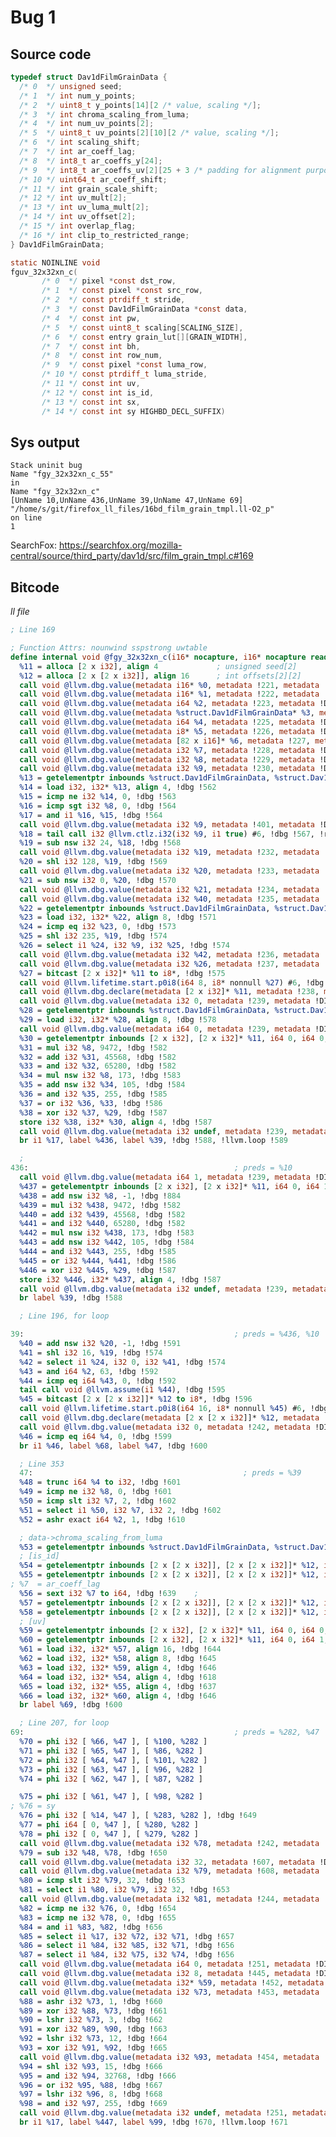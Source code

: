 * Bug 1
** Source code
   #+begin_src c
     typedef struct Dav1dFilmGrainData {
       /* 0  */ unsigned seed;
       /* 1  */ int num_y_points;
       /* 2  */ uint8_t y_points[14][2 /* value, scaling */];
       /* 3  */ int chroma_scaling_from_luma;
       /* 4  */ int num_uv_points[2];
       /* 5  */ uint8_t uv_points[2][10][2 /* value, scaling */];
       /* 6  */ int scaling_shift;
       /* 7  */ int ar_coeff_lag;
       /* 8  */ int8_t ar_coeffs_y[24];
       /* 9  */ int8_t ar_coeffs_uv[2][25 + 3 /* padding for alignment purposes */];
       /* 10 */ uint64_t ar_coeff_shift;
       /* 11 */ int grain_scale_shift;
       /* 12 */ int uv_mult[2];
       /* 13 */ int uv_luma_mult[2];
       /* 14 */ int uv_offset[2];
       /* 15 */ int overlap_flag;
       /* 16 */ int clip_to_restricted_range;
     } Dav1dFilmGrainData;

     static NOINLINE void
     fguv_32x32xn_c(
		    /* 0  */ pixel *const dst_row,
		    /* 1  */ const pixel *const src_row,
		    /* 2  */ const ptrdiff_t stride,
		    /* 3  */ const Dav1dFilmGrainData *const data,
		    /* 4  */ const int pw,
		    /* 5  */ const uint8_t scaling[SCALING_SIZE],
		    /* 6  */ const entry grain_lut[][GRAIN_WIDTH],
		    /* 7  */ const int bh,
		    /* 8  */ const int row_num,
		    /* 9  */ const pixel *const luma_row,
		    /* 10 */ const ptrdiff_t luma_stride,
		    /* 11 */ const int uv,
		    /* 12 */ const int is_id,
		    /* 13 */ const int sx,
		    /* 14 */ const int sy HIGHBD_DECL_SUFFIX)
   #+end_src
   
** Sys output
   #+begin_src
Stack uninit bug
Name "fgy_32x32xn_c_55"
in
Name "fgy_32x32xn_c"
[UnName 10,UnName 436,UnName 39,UnName 47,UnName 69]
"/home/s/git/firefox_ll_files/16bd_film_grain_tmpl.ll-O2_p"
on line
1
   #+end_src

   SearchFox: https://searchfox.org/mozilla-central/source/third_party/dav1d/src/film_grain_tmpl.c#169

** Bitcode

   [[ll/16bd_film_grain_tmpl.ll-O2_p][ll file]]
   
   #+begin_src llvm
     ; Line 169

     ; Function Attrs: nounwind sspstrong uwtable
     define internal void @fgy_32x32xn_c(i16* nocapture, i16* nocapture readonly, i64, %struct.Dav1dFilmGrainData* nocapture readonly, i64, i8* nocapture readonly, [82 x i16]* nocapture readonly, i32, i32, i32) #2 !dbg !2 {
       %11 = alloca [2 x i32], align 4             ; unsigned seed[2]
       %12 = alloca [2 x [2 x i32]], align 16      ; int offsets[2][2]
       call void @llvm.dbg.value(metadata i16* %0, metadata !221, metadata !DIExpression()), !dbg !561
       call void @llvm.dbg.value(metadata i16* %1, metadata !222, metadata !DIExpression()), !dbg !561
       call void @llvm.dbg.value(metadata i64 %2, metadata !223, metadata !DIExpression()), !dbg !561
       call void @llvm.dbg.value(metadata %struct.Dav1dFilmGrainData* %3, metadata !224, metadata !DIExpression()), !dbg !561
       call void @llvm.dbg.value(metadata i64 %4, metadata !225, metadata !DIExpression()), !dbg !561
       call void @llvm.dbg.value(metadata i8* %5, metadata !226, metadata !DIExpression()), !dbg !561
       call void @llvm.dbg.value(metadata [82 x i16]* %6, metadata !227, metadata !DIExpression()), !dbg !561
       call void @llvm.dbg.value(metadata i32 %7, metadata !228, metadata !DIExpression()), !dbg !561
       call void @llvm.dbg.value(metadata i32 %8, metadata !229, metadata !DIExpression()), !dbg !561
       call void @llvm.dbg.value(metadata i32 %9, metadata !230, metadata !DIExpression()), !dbg !561
       %13 = getelementptr inbounds %struct.Dav1dFilmGrainData, %struct.Dav1dFilmGrainData* %3, i64 0, i32 15, !dbg !562
       %14 = load i32, i32* %13, align 4, !dbg !562
       %15 = icmp ne i32 %14, 0, !dbg !563
       %16 = icmp sgt i32 %8, 0, !dbg !564
       %17 = and i1 %16, %15, !dbg !564
       call void @llvm.dbg.value(metadata i32 %9, metadata !401, metadata !DIExpression()) #6, !dbg !565
       %18 = tail call i32 @llvm.ctlz.i32(i32 %9, i1 true) #6, !dbg !567, !range !411
       %19 = sub nsw i32 24, %18, !dbg !568
       call void @llvm.dbg.value(metadata i32 %19, metadata !232, metadata !DIExpression()), !dbg !561
       %20 = shl i32 128, %19, !dbg !569
       call void @llvm.dbg.value(metadata i32 %20, metadata !233, metadata !DIExpression()), !dbg !561
       %21 = sub nsw i32 0, %20, !dbg !570
       call void @llvm.dbg.value(metadata i32 %21, metadata !234, metadata !DIExpression()), !dbg !561
       call void @llvm.dbg.value(metadata i32 %40, metadata !235, metadata !DIExpression()), !dbg !561
       %22 = getelementptr inbounds %struct.Dav1dFilmGrainData, %struct.Dav1dFilmGrainData* %3, i64 0, i32 16, !dbg !571
       %23 = load i32, i32* %22, align 8, !dbg !571
       %24 = icmp eq i32 %23, 0, !dbg !573
       %25 = shl i32 235, %19, !dbg !574
       %26 = select i1 %24, i32 %9, i32 %25, !dbg !574
       call void @llvm.dbg.value(metadata i32 %42, metadata !236, metadata !DIExpression()), !dbg !561
       call void @llvm.dbg.value(metadata i32 %26, metadata !237, metadata !DIExpression()), !dbg !561
       %27 = bitcast [2 x i32]* %11 to i8*, !dbg !575
       call void @llvm.lifetime.start.p0i8(i64 8, i8* nonnull %27) #6, !dbg !575
       call void @llvm.dbg.declare(metadata [2 x i32]* %11, metadata !238, metadata !DIExpression()), !dbg !576
       call void @llvm.dbg.value(metadata i32 0, metadata !239, metadata !DIExpression()), !dbg !577
       %28 = getelementptr inbounds %struct.Dav1dFilmGrainData, %struct.Dav1dFilmGrainData* %3, i64 0, i32 0, !dbg !578
       %29 = load i32, i32* %28, align 8, !dbg !578
       call void @llvm.dbg.value(metadata i64 0, metadata !239, metadata !DIExpression()), !dbg !577
       %30 = getelementptr inbounds [2 x i32], [2 x i32]* %11, i64 0, i64 0, !dbg !581
       %31 = mul i32 %8, 9472, !dbg !582
       %32 = add i32 %31, 45568, !dbg !582
       %33 = and i32 %32, 65280, !dbg !582
       %34 = mul nsw i32 %8, 173, !dbg !583
       %35 = add nsw i32 %34, 105, !dbg !584
       %36 = and i32 %35, 255, !dbg !585
       %37 = or i32 %36, %33, !dbg !586
       %38 = xor i32 %37, %29, !dbg !587
       store i32 %38, i32* %30, align 4, !dbg !587
       call void @llvm.dbg.value(metadata i32 undef, metadata !239, metadata !DIExpression(DW_OP_plus_uconst, 1, DW_OP_stack_value)), !dbg !577
       br i1 %17, label %436, label %39, !dbg !588, !llvm.loop !589
   #+end_src

   #+begin_src llvm
       ; 
     436:                                              ; preds = %10
       call void @llvm.dbg.value(metadata i64 1, metadata !239, metadata !DIExpression()), !dbg !577
       %437 = getelementptr inbounds [2 x i32], [2 x i32]* %11, i64 0, i64 1, !dbg !581
       %438 = add nsw i32 %8, -1, !dbg !884
       %439 = mul i32 %438, 9472, !dbg !582
       %440 = add i32 %439, 45568, !dbg !582
       %441 = and i32 %440, 65280, !dbg !582
       %442 = mul nsw i32 %438, 173, !dbg !583
       %443 = add nsw i32 %442, 105, !dbg !584
       %444 = and i32 %443, 255, !dbg !585
       %445 = or i32 %444, %441, !dbg !586
       %446 = xor i32 %445, %29, !dbg !587
       store i32 %446, i32* %437, align 4, !dbg !587
       call void @llvm.dbg.value(metadata i32 undef, metadata !239, metadata !DIExpression(DW_OP_plus_uconst, 1, DW_OP_stack_value)), !dbg !577
       br label %39, !dbg !588
   #+end_src

   #+begin_src llvm
       ; Line 196, for loop

     39:                                               ; preds = %436, %10
       %40 = add nsw i32 %20, -1, !dbg !591
       %41 = shl i32 16, %19, !dbg !574
       %42 = select i1 %24, i32 0, i32 %41, !dbg !574
       %43 = and i64 %2, 63, !dbg !592
       %44 = icmp eq i64 %43, 0, !dbg !592
       tail call void @llvm.assume(i1 %44), !dbg !595
       %45 = bitcast [2 x [2 x i32]]* %12 to i8*, !dbg !596
       call void @llvm.lifetime.start.p0i8(i64 16, i8* nonnull %45) #6, !dbg !596
       call void @llvm.dbg.declare(metadata [2 x [2 x i32]]* %12, metadata !241, metadata !DIExpression()), !dbg !597
       call void @llvm.dbg.value(metadata i32 0, metadata !242, metadata !DIExpression()), !dbg !598
       %46 = icmp eq i64 %4, 0, !dbg !599
       br i1 %46, label %68, label %47, !dbg !600
   #+end_src

   #+begin_src llvm
     ; Line 353
     47:                                               ; preds = %39
     %48 = trunc i64 %4 to i32, !dbg !601
     %49 = icmp ne i32 %8, 0, !dbg !601
     %50 = icmp slt i32 %7, 2, !dbg !602
     %51 = select i1 %50, i32 %7, i32 2, !dbg !602
     %52 = ashr exact i64 %2, 1, !dbg !610

     ; data->chroma_scaling_from_luma
     %53 = getelementptr inbounds %struct.Dav1dFilmGrainData, %struct.Dav1dFilmGrainData* %3, i64 0, i32 6, !dbg !617
     ; [is_id]
     %54 = getelementptr inbounds [2 x [2 x i32]], [2 x [2 x i32]]* %12, i64 0, i64 0, i64 1, !dbg !618
     %55 = getelementptr inbounds [2 x [2 x i32]], [2 x [2 x i32]]* %12, i64 0, i64 1, i64 1, !dbg !637
   ; %7  = ar_coeff_lag
     %56 = sext i32 %7 to i64, !dbg !639    ; 
     %57 = getelementptr inbounds [2 x [2 x i32]], [2 x [2 x i32]]* %12, i64 0, i64 0, i64 0, !dbg !640
     %58 = getelementptr inbounds [2 x [2 x i32]], [2 x [2 x i32]]* %12, i64 0, i64 1, i64 0, !dbg !640
     ; [uv]
     %59 = getelementptr inbounds [2 x i32], [2 x i32]* %11, i64 0, i64 0, !dbg !642
     %60 = getelementptr inbounds [2 x i32], [2 x i32]* %11, i64 0, i64 1, !dbg !642
     %61 = load i32, i32* %57, align 16, !dbg !644
     %62 = load i32, i32* %58, align 8, !dbg !645
     %63 = load i32, i32* %59, align 4, !dbg !646
     %64 = load i32, i32* %54, align 4, !dbg !618
     %65 = load i32, i32* %55, align 4, !dbg !637
     %66 = load i32, i32* %60, align 4, !dbg !646
     br label %69, !dbg !600
   #+end_src

   #+begin_src llvm
	   ; Line 207, for loop
	 69:                                               ; preds = %282, %47
	   %70 = phi i32 [ %66, %47 ], [ %100, %282 ]
	   %71 = phi i32 [ %65, %47 ], [ %86, %282 ]
	   %72 = phi i32 [ %64, %47 ], [ %101, %282 ]
	   %73 = phi i32 [ %63, %47 ], [ %96, %282 ]
	   %74 = phi i32 [ %62, %47 ], [ %87, %282 ]
      
	   %75 = phi i32 [ %61, %47 ], [ %98, %282 ]
     ; %76 = sy
	   %76 = phi i32 [ %14, %47 ], [ %283, %282 ], !dbg !649
	   %77 = phi i64 [ 0, %47 ], [ %280, %282 ]
	   %78 = phi i32 [ 0, %47 ], [ %279, %282 ]
	   call void @llvm.dbg.value(metadata i32 %78, metadata !242, metadata !DIExpression()), !dbg !598
	   %79 = sub i32 %48, %78, !dbg !650
	   call void @llvm.dbg.value(metadata i32 32, metadata !607, metadata !DIExpression()), !dbg !651
	   call void @llvm.dbg.value(metadata i32 %79, metadata !608, metadata !DIExpression()), !dbg !651
	   %80 = icmp slt i32 %79, 32, !dbg !653
	   %81 = select i1 %80, i32 %79, i32 32, !dbg !653
	   call void @llvm.dbg.value(metadata i32 %81, metadata !244, metadata !DIExpression()), !dbg !601
	   %82 = icmp ne i32 %76, 0, !dbg !654
	   %83 = icmp ne i32 %78, 0, !dbg !655
	   %84 = and i1 %83, %82, !dbg !656
	   %85 = select i1 %17, i32 %72, i32 %71, !dbg !657
	   %86 = select i1 %84, i32 %85, i32 %71, !dbg !656
	   %87 = select i1 %84, i32 %75, i32 %74, !dbg !656
	   call void @llvm.dbg.value(metadata i64 0, metadata !251, metadata !DIExpression()), !dbg !658
	   call void @llvm.dbg.value(metadata i32 8, metadata !445, metadata !DIExpression()), !dbg !659
	   call void @llvm.dbg.value(metadata i32* %59, metadata !452, metadata !DIExpression()), !dbg !659
	   call void @llvm.dbg.value(metadata i32 %73, metadata !453, metadata !DIExpression()), !dbg !659
	   %88 = ashr i32 %73, 1, !dbg !660
	   %89 = xor i32 %88, %73, !dbg !661
	   %90 = lshr i32 %73, 3, !dbg !662
	   %91 = xor i32 %89, %90, !dbg !663
	   %92 = lshr i32 %73, 12, !dbg !664
	   %93 = xor i32 %91, %92, !dbg !665
	   call void @llvm.dbg.value(metadata i32 %93, metadata !454, metadata !DIExpression(DW_OP_constu, 1, DW_OP_and, DW_OP_stack_value)), !dbg !659
	   %94 = shl i32 %93, 15, !dbg !666
	   %95 = and i32 %94, 32768, !dbg !666
	   %96 = or i32 %95, %88, !dbg !667
	   %97 = lshr i32 %96, 8, !dbg !668
	   %98 = and i32 %97, 255, !dbg !669
	   call void @llvm.dbg.value(metadata i32 undef, metadata !251, metadata !DIExpression(DW_OP_plus_uconst, 1, DW_OP_stack_value)), !dbg !658
	   br i1 %17, label %447, label %99, !dbg !670, !llvm.loop !671
   #+end_src
    
